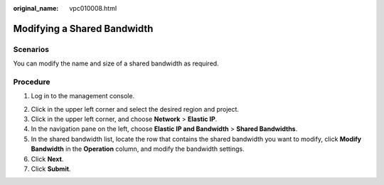 :original_name: vpc010008.html

.. _vpc010008:

Modifying a Shared Bandwidth
============================

Scenarios
---------

You can modify the name and size of a shared bandwidth as required.

Procedure
---------

#. Log in to the management console.

2. Click |image1| in the upper left corner and select the desired region and project.
3. Click |image2| in the upper left corner, and choose **Network** > **Elastic IP**.
4. In the navigation pane on the left, choose **Elastic IP and Bandwidth** > **Shared Bandwidths**.
5. In the shared bandwidth list, locate the row that contains the shared bandwidth you want to modify, click **Modify Bandwidth** in the **Operation** column, and modify the bandwidth settings.
6. Click **Next**.
7. Click **Submit**.

.. |image1| image:: /_static/images/en-us_image_0000001818982734.png
.. |image2| image:: /_static/images/en-us_image_0000001818982822.png
